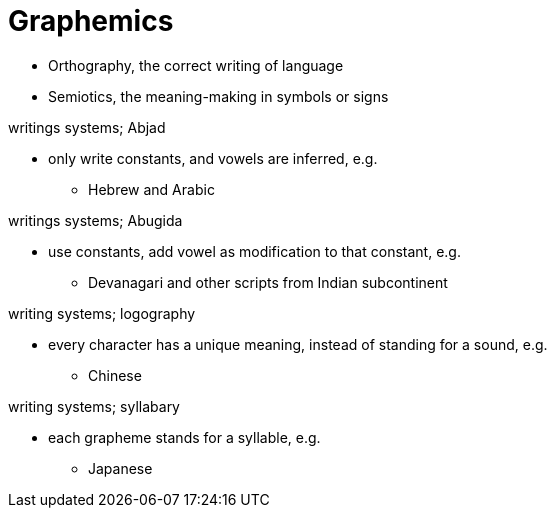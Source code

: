 = Graphemics

** Orthography, the correct writing of language
** Semiotics, the meaning-making in symbols or signs

.writings systems; Abjad
* only write constants, and vowels are inferred, e.g.
** Hebrew and Arabic

.writings systems; Abugida
* use constants, add vowel as modification to that constant, e.g.
** Devanagari and other scripts from Indian subcontinent

.writing systems; logography
* every character has a unique meaning, instead of standing for a sound, e.g.
** Chinese

.writing systems; syllabary
* each grapheme stands for a syllable, e.g.
** Japanese
